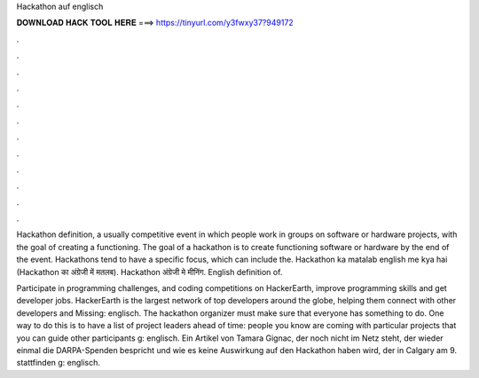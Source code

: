 Hackathon auf englisch



𝐃𝐎𝐖𝐍𝐋𝐎𝐀𝐃 𝐇𝐀𝐂𝐊 𝐓𝐎𝐎𝐋 𝐇𝐄𝐑𝐄 ===> https://tinyurl.com/y3fwxy37?949172



.



.



.



.



.



.



.



.



.



.



.



.

Hackathon definition, a usually competitive event in which people work in groups on software or hardware projects, with the goal of creating a functioning. The goal of a hackathon is to create functioning software or hardware by the end of the event. Hackathons tend to have a specific focus, which can include the. Hackathon ka matalab english me kya hai (Hackathon का अंग्रेजी में मतलब). Hackathon अंग्रेजी मे मीनिंग. English definition of.

Participate in programming challenges, and coding competitions on HackerEarth, improve programming skills and get developer jobs. HackerEarth is the largest network of top developers around the globe, helping them connect with other developers and Missing: englisch. The hackathon organizer must make sure that everyone has something to do. One way to do this is to have a list of project leaders ahead of time: people you know are coming with particular projects that you can guide other participants g: englisch. Ein Artikel von Tamara Gignac, der noch nicht im Netz steht, der wieder einmal die DARPA-Spenden bespricht und wie es keine Auswirkung auf den Hackathon haben wird, der in Calgary am 9. stattfinden g: englisch.
